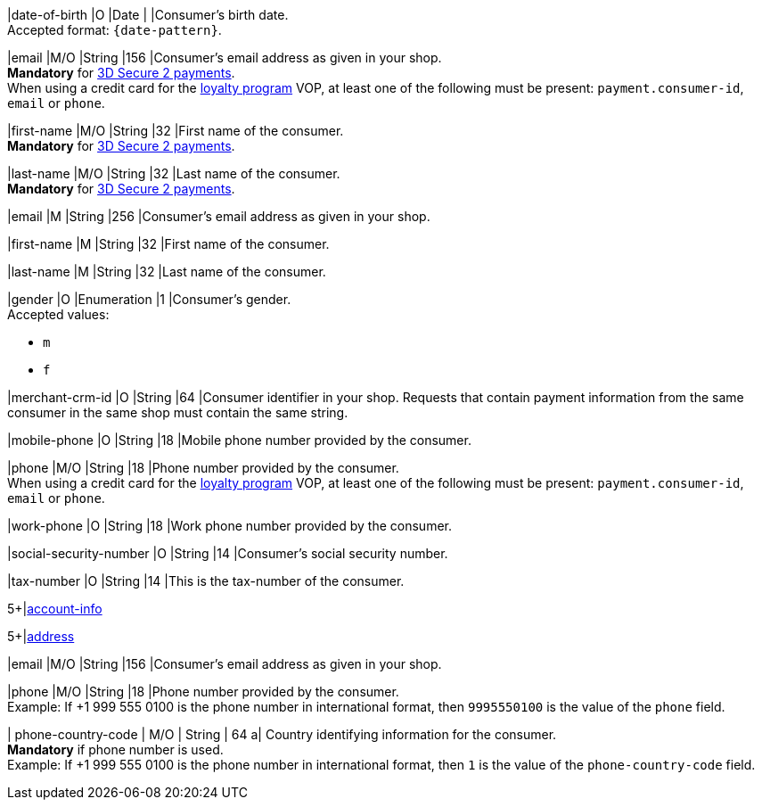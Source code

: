 // This include file requires the shortcut {listname} in the link, as this include file is used in different environments.
// The shortcut guarantees that the target of the link remains in the current environment.

// tag::cc-base[]
// tag::pm-base[]

|date-of-birth 
|O 
|Date 
|  
|Consumer's birth date. +
Accepted format: ``{date-pattern}``.

|email 
|M/O
|String 
|156 
|Consumer’s email address as given in your shop. +
*Mandatory* for <<CreditCard_3DS2_Fields_request_accountholder, 3D Secure 2 payments>>. +
When using a credit card for the <<CreditCard_PaymentFeatures_LoyaltyPrograms, loyalty program>> VOP, at least one of the following must be present: ``payment.consumer-id``, ``email`` or ``phone``.

|first-name 
|M/O
|String 
|32 
|First name of the consumer. +
*Mandatory* for <<CreditCard_3DS2_Fields_request_accountholder, 3D Secure 2 payments>>.

|last-name 
|M/O
|String 
|32 
|Last name of the consumer. +
*Mandatory* for <<CreditCard_3DS2_Fields_request_accountholder, 3D Secure 2 payments>>.

// end::cc-base[]
// end::pm-base[]

// tag::three-ds[]

|email 
|M
|String 
|256 
|Consumer’s email address as given in your shop. +

|first-name 
|M
|String 
|32 
|First name of the consumer. +

|last-name 
|M
|String 
|32 
|Last name of the consumer. +

// end::three-ds[]

// tag::pm-base[]
// tag::cc-base[]

|gender 
|O 
|Enumeration 
|1 
|Consumer's gender. +
Accepted values: +

* ``m`` 
* ``f``

//-

// tag::three-ds[]

|merchant-crm-id 
|O 
|String 
|64 
|Consumer identifier in your shop. Requests that contain payment information from the same consumer in the same shop must contain the same string.

|mobile-phone
|O 
|String
|18
|Mobile phone number provided by the consumer. 

|phone 
|M/O 
|String 
|18 
|Phone number provided by the consumer. +
When using a credit card for the <<CreditCard_PaymentFeatures_LoyaltyPrograms, loyalty program>> VOP, at least one of the following must be present: ``payment.consumer-id``, ``email`` or ``phone``.

|work-phone
|O 
|String
|18
|Work phone number provided by the consumer.

// end::three-ds[]

|social-security-number 
|O 
|String 
|14 
|Consumer's social security number.

|tax-number 
|O 
|String 
|14 
|This is the tax-number of the consumer.

// tag::three-ds[]

5+|<<{listname}_request_accountinfo, account-info>>

5+|<<{listname}_request_address, address>>

// end::three-ds[]

// end::cc-base[]

// end::pm-base[]

// tag::loyalty-prog[]

|email 
|M/O
|String 
|156 
|Consumer’s email address as given in your shop. +

|phone 
|M/O 
|String 
|18 
|Phone number provided by the consumer. +
Example: If +1 999 555 0100 is the phone number in international format, then ``9995550100`` is the value of the ``phone`` field.

| phone-country-code 
| M/O 
| String 
| 64
a| Country identifying information for the consumer. +
*Mandatory* if phone number is used. +
Example: If +1 999 555 0100 is the phone number in international format, then ``1`` is the value of the ``phone-country-code`` field.

// end::loyalty-prog[]

//-
